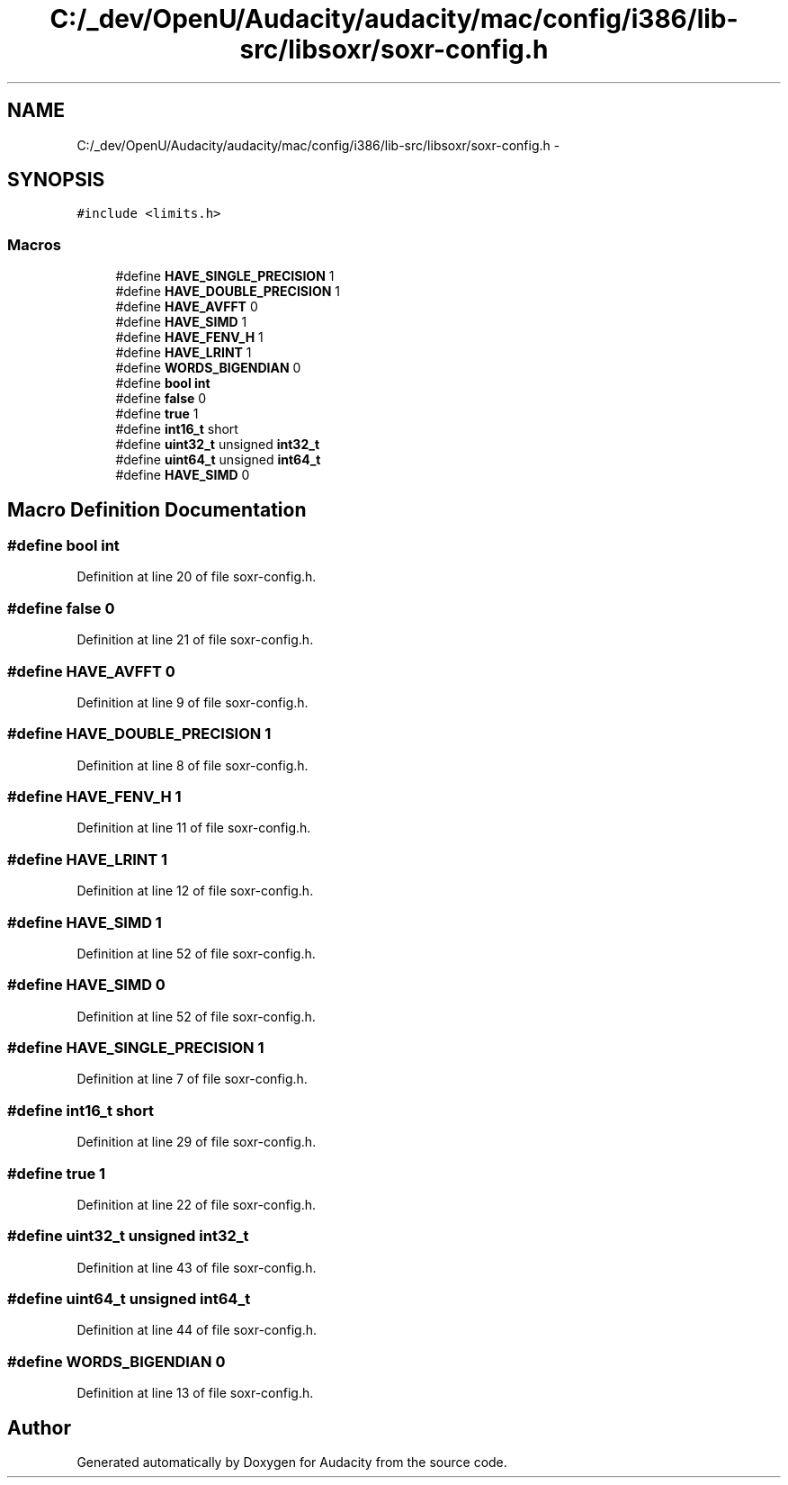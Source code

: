 .TH "C:/_dev/OpenU/Audacity/audacity/mac/config/i386/lib-src/libsoxr/soxr-config.h" 3 "Thu Apr 28 2016" "Audacity" \" -*- nroff -*-
.ad l
.nh
.SH NAME
C:/_dev/OpenU/Audacity/audacity/mac/config/i386/lib-src/libsoxr/soxr-config.h \- 
.SH SYNOPSIS
.br
.PP
\fC#include <limits\&.h>\fP
.br

.SS "Macros"

.in +1c
.ti -1c
.RI "#define \fBHAVE_SINGLE_PRECISION\fP   1"
.br
.ti -1c
.RI "#define \fBHAVE_DOUBLE_PRECISION\fP   1"
.br
.ti -1c
.RI "#define \fBHAVE_AVFFT\fP   0"
.br
.ti -1c
.RI "#define \fBHAVE_SIMD\fP   1"
.br
.ti -1c
.RI "#define \fBHAVE_FENV_H\fP   1"
.br
.ti -1c
.RI "#define \fBHAVE_LRINT\fP   1"
.br
.ti -1c
.RI "#define \fBWORDS_BIGENDIAN\fP   0"
.br
.ti -1c
.RI "#define \fBbool\fP   \fBint\fP"
.br
.ti -1c
.RI "#define \fBfalse\fP   0"
.br
.ti -1c
.RI "#define \fBtrue\fP   1"
.br
.ti -1c
.RI "#define \fBint16_t\fP   short"
.br
.ti -1c
.RI "#define \fBuint32_t\fP   unsigned \fBint32_t\fP"
.br
.ti -1c
.RI "#define \fBuint64_t\fP   unsigned \fBint64_t\fP"
.br
.ti -1c
.RI "#define \fBHAVE_SIMD\fP   0"
.br
.in -1c
.SH "Macro Definition Documentation"
.PP 
.SS "#define bool   \fBint\fP"

.PP
Definition at line 20 of file soxr\-config\&.h\&.
.SS "#define false   0"

.PP
Definition at line 21 of file soxr\-config\&.h\&.
.SS "#define HAVE_AVFFT   0"

.PP
Definition at line 9 of file soxr\-config\&.h\&.
.SS "#define HAVE_DOUBLE_PRECISION   1"

.PP
Definition at line 8 of file soxr\-config\&.h\&.
.SS "#define HAVE_FENV_H   1"

.PP
Definition at line 11 of file soxr\-config\&.h\&.
.SS "#define HAVE_LRINT   1"

.PP
Definition at line 12 of file soxr\-config\&.h\&.
.SS "#define HAVE_SIMD   1"

.PP
Definition at line 52 of file soxr\-config\&.h\&.
.SS "#define HAVE_SIMD   0"

.PP
Definition at line 52 of file soxr\-config\&.h\&.
.SS "#define HAVE_SINGLE_PRECISION   1"

.PP
Definition at line 7 of file soxr\-config\&.h\&.
.SS "#define \fBint16_t\fP   short"

.PP
Definition at line 29 of file soxr\-config\&.h\&.
.SS "#define true   1"

.PP
Definition at line 22 of file soxr\-config\&.h\&.
.SS "#define \fBuint32_t\fP   unsigned \fBint32_t\fP"

.PP
Definition at line 43 of file soxr\-config\&.h\&.
.SS "#define \fBuint64_t\fP   unsigned \fBint64_t\fP"

.PP
Definition at line 44 of file soxr\-config\&.h\&.
.SS "#define WORDS_BIGENDIAN   0"

.PP
Definition at line 13 of file soxr\-config\&.h\&.
.SH "Author"
.PP 
Generated automatically by Doxygen for Audacity from the source code\&.
